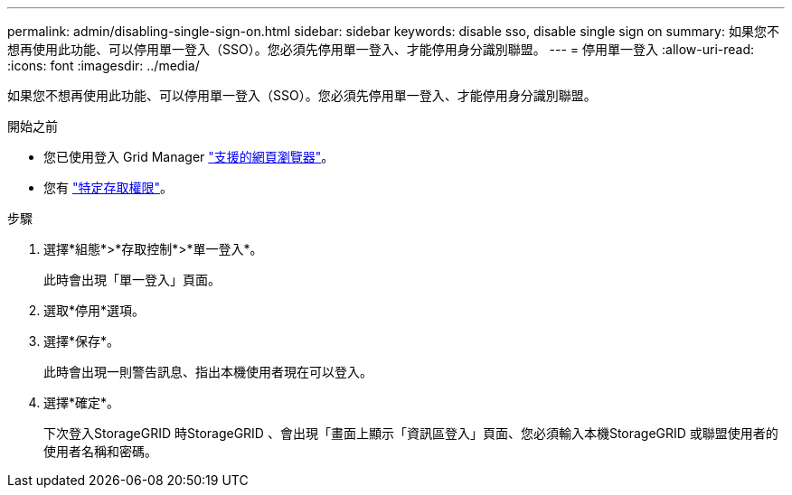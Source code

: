---
permalink: admin/disabling-single-sign-on.html 
sidebar: sidebar 
keywords: disable sso, disable single sign on 
summary: 如果您不想再使用此功能、可以停用單一登入（SSO）。您必須先停用單一登入、才能停用身分識別聯盟。 
---
= 停用單一登入
:allow-uri-read: 
:icons: font
:imagesdir: ../media/


[role="lead"]
如果您不想再使用此功能、可以停用單一登入（SSO）。您必須先停用單一登入、才能停用身分識別聯盟。

.開始之前
* 您已使用登入 Grid Manager link:../admin/web-browser-requirements.html["支援的網頁瀏覽器"]。
* 您有 link:admin-group-permissions.html["特定存取權限"]。


.步驟
. 選擇*組態*>*存取控制*>*單一登入*。
+
此時會出現「單一登入」頁面。

. 選取*停用*選項。
. 選擇*保存*。
+
此時會出現一則警告訊息、指出本機使用者現在可以登入。

. 選擇*確定*。
+
下次登入StorageGRID 時StorageGRID 、會出現「畫面上顯示「資訊區登入」頁面、您必須輸入本機StorageGRID 或聯盟使用者的使用者名稱和密碼。


